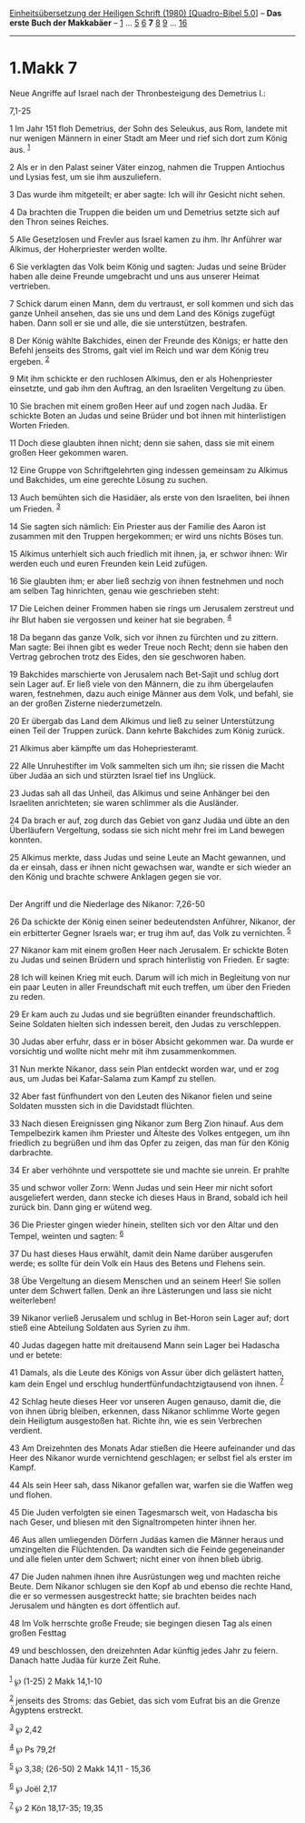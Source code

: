 :PROPERTIES:
:ID:       1b23be31-0395-455b-bb72-a9e0968a4605
:END:
<<navbar>>
[[../index.html][Einheitsübersetzung der Heiligen Schrift (1980)
[Quadro-Bibel 5.0]]] -- *Das erste Buch der Makkabäer* --
[[file:1.Makk_1.html][1]] ... [[file:1.Makk_5.html][5]]
[[file:1.Makk_6.html][6]] *7* [[file:1.Makk_8.html][8]]
[[file:1.Makk_9.html][9]] ... [[file:1.Makk_16.html][16]]

--------------

* 1.Makk 7
  :PROPERTIES:
  :CUSTOM_ID: makk-7
  :END:

<<verses>>

<<v1>>
**** Neue Angriffe auf Israel nach der Thronbesteigung des Demetrius I.:
7,1-25
     :PROPERTIES:
     :CUSTOM_ID: neue-angriffe-auf-israel-nach-der-thronbesteigung-des-demetrius-i.-71-25
     :END:
1 Im Jahr 151 floh Demetrius, der Sohn des Seleukus, aus Rom, landete
mit nur wenigen Männern in einer Stadt am Meer und rief sich dort zum
König aus. ^{[[#fn1][1]]}

<<v2>>
2 Als er in den Palast seiner Väter einzog, nahmen die Truppen Antiochus
und Lysias fest, um sie ihm auszuliefern.

<<v3>>
3 Das wurde ihm mitgeteilt; er aber sagte: Ich will ihr Gesicht nicht
sehen.

<<v4>>
4 Da brachten die Truppen die beiden um und Demetrius setzte sich auf
den Thron seines Reiches.

<<v5>>
5 Alle Gesetzlosen und Frevler aus Israel kamen zu ihm. Ihr Anführer war
Alkimus, der Hoherpriester werden wollte.

<<v6>>
6 Sie verklagten das Volk beim König und sagten: Judas und seine Brüder
haben alle deine Freunde umgebracht und uns aus unserer Heimat
vertrieben.

<<v7>>
7 Schick darum einen Mann, dem du vertraust, er soll kommen und sich das
ganze Unheil ansehen, das sie uns und dem Land des Königs zugefügt
haben. Dann soll er sie und alle, die sie unterstützen, bestrafen.

<<v8>>
8 Der König wählte Bakchides, einen der Freunde des Königs; er hatte den
Befehl jenseits des Stroms, galt viel im Reich und war dem König treu
ergeben. ^{[[#fn2][2]]}

<<v9>>
9 Mit ihm schickte er den ruchlosen Alkimus, den er als Hohenpriester
einsetzte, und gab ihm den Auftrag, an den Israeliten Vergeltung zu
üben.

<<v10>>
10 Sie brachen mit einem großen Heer auf und zogen nach Judäa. Er
schickte Boten an Judas und seine Brüder und bot ihnen mit
hinterlistigen Worten Frieden.

<<v11>>
11 Doch diese glaubten ihnen nicht; denn sie sahen, dass sie mit einem
großen Heer gekommen waren.

<<v12>>
12 Eine Gruppe von Schriftgelehrten ging indessen gemeinsam zu Alkimus
und Bakchides, um eine gerechte Lösung zu suchen.

<<v13>>
13 Auch bemühten sich die Hasidäer, als erste von den Israeliten, bei
ihnen um Frieden. ^{[[#fn3][3]]}

<<v14>>
14 Sie sagten sich nämlich: Ein Priester aus der Familie des Aaron ist
zusammen mit den Truppen hergekommen; er wird uns nichts Böses tun.

<<v15>>
15 Alkimus unterhielt sich auch friedlich mit ihnen, ja, er schwor
ihnen: Wir werden euch und euren Freunden kein Leid zufügen.

<<v16>>
16 Sie glaubten ihm; er aber ließ sechzig von ihnen festnehmen und noch
am selben Tag hinrichten, genau wie geschrieben steht:

<<v17>>
17 Die Leichen deiner Frommen haben sie rings um Jerusalem zerstreut und
ihr Blut haben sie vergossen und keiner hat sie begraben. ^{[[#fn4][4]]}

<<v18>>
18 Da begann das ganze Volk, sich vor ihnen zu fürchten und zu zittern.
Man sagte: Bei ihnen gibt es weder Treue noch Recht; denn sie haben den
Vertrag gebrochen trotz des Eides, den sie geschworen haben.

<<v19>>
19 Bakchides marschierte von Jerusalem nach Bet-Sajit und schlug dort
sein Lager auf. Er ließ viele von den Männern, die zu ihm übergelaufen
waren, festnehmen, dazu auch einige Männer aus dem Volk, und befahl, sie
an der großen Zisterne niederzumetzeln.

<<v20>>
20 Er übergab das Land dem Alkimus und ließ zu seiner Unterstützung
einen Teil der Truppen zurück. Dann kehrte Bakchides zum König zurück.

<<v21>>
21 Alkimus aber kämpfte um das Hohepriesteramt.

<<v22>>
22 Alle Unruhestifter im Volk sammelten sich um ihn; sie rissen die
Macht über Judäa an sich und stürzten Israel tief ins Unglück.

<<v23>>
23 Judas sah all das Unheil, das Alkimus und seine Anhänger bei den
Israeliten anrichteten; sie waren schlimmer als die Ausländer.

<<v24>>
24 Da brach er auf, zog durch das Gebiet von ganz Judäa und übte an den
Überläufern Vergeltung, sodass sie sich nicht mehr frei im Land bewegen
konnten.

<<v25>>
25 Alkimus merkte, dass Judas und seine Leute an Macht gewannen, und da
er einsah, dass er ihnen nicht gewachsen war, wandte er sich wieder an
den König und brachte schwere Anklagen gegen sie vor.\\
\\

<<v26>>
**** Der Angriff und die Niederlage des Nikanor: 7,26-50
     :PROPERTIES:
     :CUSTOM_ID: der-angriff-und-die-niederlage-des-nikanor-726-50
     :END:
26 Da schickte der König einen seiner bedeutendsten Anführer, Nikanor,
der ein erbitterter Gegner Israels war; er trug ihm auf, das Volk zu
vernichten. ^{[[#fn5][5]]}

<<v27>>
27 Nikanor kam mit einem großen Heer nach Jerusalem. Er schickte Boten
zu Judas und seinen Brüdern und sprach hinterlistig von Frieden. Er
sagte:

<<v28>>
28 Ich will keinen Krieg mit euch. Darum will ich mich in Begleitung von
nur ein paar Leuten in aller Freundschaft mit euch treffen, um über den
Frieden zu reden.

<<v29>>
29 Er kam auch zu Judas und sie begrüßten einander freundschaftlich.
Seine Soldaten hielten sich indessen bereit, den Judas zu verschleppen.

<<v30>>
30 Judas aber erfuhr, dass er in böser Absicht gekommen war. Da wurde er
vorsichtig und wollte nicht mehr mit ihm zusammenkommen.

<<v31>>
31 Nun merkte Nikanor, dass sein Plan entdeckt worden war, und er zog
aus, um Judas bei Kafar-Salama zum Kampf zu stellen.

<<v32>>
32 Aber fast fünfhundert von den Leuten des Nikanor fielen und seine
Soldaten mussten sich in die Davidstadt flüchten.

<<v33>>
33 Nach diesen Ereignissen ging Nikanor zum Berg Zion hinauf. Aus dem
Tempelbezirk kamen ihm Priester und Älteste des Volkes entgegen, um ihn
friedlich zu begrüßen und ihm das Opfer zu zeigen, das man für den König
darbrachte.

<<v34>>
34 Er aber verhöhnte und verspottete sie und machte sie unrein. Er
prahlte

<<v35>>
35 und schwor voller Zorn: Wenn Judas und sein Heer mir nicht sofort
ausgeliefert werden, dann stecke ich dieses Haus in Brand, sobald ich
heil zurück bin. Dann ging er wütend weg.

<<v36>>
36 Die Priester gingen wieder hinein, stellten sich vor den Altar und
den Tempel, weinten und sagten: ^{[[#fn6][6]]}

<<v37>>
37 Du hast dieses Haus erwählt, damit dein Name darüber ausgerufen
werde; es sollte für dein Volk ein Haus des Betens und Flehens sein.

<<v38>>
38 Übe Vergeltung an diesem Menschen und an seinem Heer! Sie sollen
unter dem Schwert fallen. Denk an ihre Lästerungen und lass sie nicht
weiterleben!

<<v39>>
39 Nikanor verließ Jerusalem und schlug in Bet-Horon sein Lager auf;
dort stieß eine Abteilung Soldaten aus Syrien zu ihm.

<<v40>>
40 Judas dagegen hatte mit dreitausend Mann sein Lager bei Hadascha und
er betete:

<<v41>>
41 Damals, als die Leute des Königs von Assur über dich gelästert
hatten, kam dein Engel und erschlug hundertfünfundachtzigtausend von
ihnen. ^{[[#fn7][7]]}

<<v42>>
42 Schlag heute dieses Heer vor unseren Augen genauso, damit die, die
von ihnen übrig bleiben, erkennen, dass Nikanor schlimme Worte gegen
dein Heiligtum ausgestoßen hat. Richte ihn, wie es sein Verbrechen
verdient.

<<v43>>
43 Am Dreizehnten des Monats Adar stießen die Heere aufeinander und das
Heer des Nikanor wurde vernichtend geschlagen; er selbst fiel als erster
im Kampf.

<<v44>>
44 Als sein Heer sah, dass Nikanor gefallen war, warfen sie die Waffen
weg und flohen.

<<v45>>
45 Die Juden verfolgten sie einen Tagesmarsch weit, von Hadascha bis
nach Geser, und bliesen mit den Signaltrompeten hinter ihnen her.

<<v46>>
46 Aus allen umliegenden Dörfern Judäas kamen die Männer heraus und
umzingelten die Flüchtenden. Da wandten sich die Feinde gegeneinander
und alle fielen unter dem Schwert; nicht einer von ihnen blieb übrig.

<<v47>>
47 Die Juden nahmen ihnen ihre Ausrüstungen weg und machten reiche
Beute. Dem Nikanor schlugen sie den Kopf ab und ebenso die rechte Hand,
die er so vermessen ausgestreckt hatte; sie brachten beides nach
Jerusalem und hängten es dort öffentlich auf.

<<v48>>
48 Im Volk herrschte große Freude; sie begingen diesen Tag als einen
großen Festtag

<<v49>>
49 und beschlossen, den dreizehnten Adar künftig jedes Jahr zu feiern.
Danach hatte Judäa für kurze Zeit Ruhe.\\
\\

^{[[#fnm1][1]]} ℘ (1-25) 2 Makk 14,1-10

^{[[#fnm2][2]]} jenseits des Stroms: das Gebiet, das sich vom Eufrat bis
an die Grenze Ägyptens erstreckt.

^{[[#fnm3][3]]} ℘ 2,42

^{[[#fnm4][4]]} ℘ Ps 79,2f

^{[[#fnm5][5]]} ℘ 3,38; (26-50) 2 Makk 14,11 - 15,36

^{[[#fnm6][6]]} ℘ Joël 2,17

^{[[#fnm7][7]]} ℘ 2 Kön 18,17-35; 19,35
